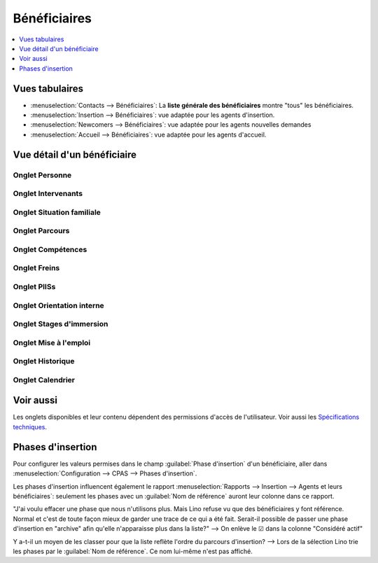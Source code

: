 .. _welfare.fr.clients:

=============
Bénéficiaires
=============

.. contents::
   :depth: 1
   :local:


Vues tabulaires
===============

- :menuselection:`Contacts --> Bénéficiaires`:
  La **liste générale des bénéficiaires** montre "tous" les bénéficiaires.

- :menuselection:`Insertion --> Bénéficiaires`:
  vue adaptée pour les agents d'insertion.

- :menuselection:`Newcomers --> Bénéficiaires`:
  vue adaptée pour les agents nouvelles demandes

- :menuselection:`Accueil --> Bénéficiaires`:
  vue adaptée pour les agents d'accueil.


.. image:: /tour/pcsw.Clients.grid.png
  :width: 90%


Vue détail d'un bénéficiaire
============================


Onglet **Personne**
-------------------

.. image:: /screenshots/pcsw.Clients.detail1.png
  :width: 90%


Onglet **Intervenants**
-----------------------

.. image:: /screenshots/pcsw.Clients.detail2.png
  :width: 90%

Onglet **Situation familiale**
------------------------------

.. image:: /screenshots/pcsw.Clients.detail3.png
  :width: 90%

Onglet **Parcours**
-------------------

.. image:: /screenshots/pcsw.Clients.detail4.png
  :width: 90%

Onglet **Compétences**
----------------------

.. image:: /screenshots/pcsw.Clients.detail5.png
  :width: 90%

Onglet **Freins**
-----------------

.. image:: /screenshots/pcsw.Clients.detail6.png
  :width: 90%

Onglet **PIISs**
----------------

.. image:: /screenshots/pcsw.Clients.detail7.png
  :width: 90%

Onglet **Orientation interne**
------------------------------

.. image:: /screenshots/pcsw.Clients.detail8.png
  :width: 90%

Onglet **Stages d'immersion**
-----------------------------

.. image:: /screenshots/pcsw.Clients.detail9.png
  :width: 90%

Onglet **Mise à l'emploi**
--------------------------

.. image:: /screenshots/pcsw.Clients.detail10.png
  :width: 90%

Onglet **Historique**
---------------------

Onglet **Calendrier**
---------------------

.. image:: /screenshots/pcsw.Clients.detail12.png
  :width: 90%

..
  Onglet **Divers**
  Onglet **Médiation de dettes**


Voir aussi
==========

Les onglets disponibles et leur contenu dépendent des permissions d'accès de
l'utilisateur.  Voir aussi les  `Spécifications techniques
<https://welfare.lino-framework.org/fr/clients.html#vue-detail-d-un-beneficiaire>`__.


Phases d'insertion
==================

Pour configurer les valeurs permises dans le champ :guilabel:`Phase d'insertion`
d'un bénéficiaire, aller dans :menuselection:`Configuration --> CPAS --> Phases
d'insertion`.

Les phases d'insertion influencent également le rapport :menuselection:`Rapports
--> Insertion --> Agents et leurs bénéficiaires`: seulement les phases avec un
:guilabel:`Nom de référence` auront leur colonne dans ce rapport.

"J'ai voulu effacer une phase que nous n'utilisons plus. Mais Lino refuse vu
que des bénéficiaires y font référence. Normal et c'est de toute façon mieux
de garder une trace de ce qui a été fait. Serait-il possible de passer une
phase d'insertion en "archive" afin qu'elle n'apparaisse plus dans la liste?"
--> On enlève le ☑ dans la colonne "Considéré actif"

Y a-t-il un moyen de les classer pour que la liste reflète l'ordre du parcours
d'insertion? --> Lors de la sélection Lino trie les phases par le :guilabel:`Nom de
référence`. Ce nom lui-même n'est pas affiché.
